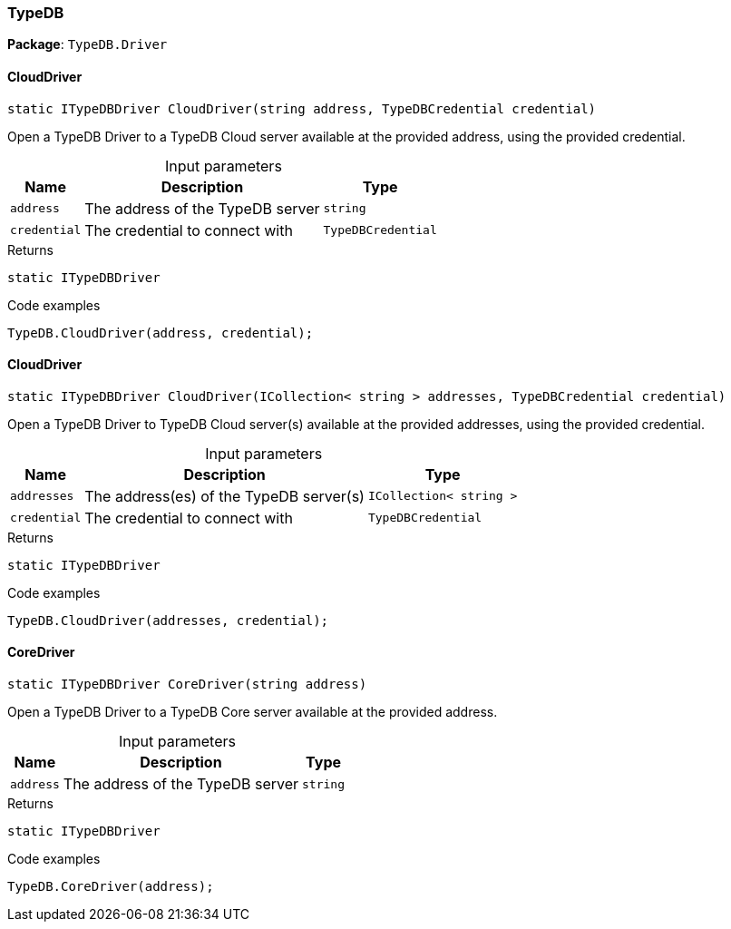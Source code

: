 [#_TypeDB]
=== TypeDB

*Package*: `TypeDB.Driver`

// tag::methods[]
[#_static_ITypeDBDriver_TypeDB_Driver_TypeDB_CloudDriver___string_address__TypeDBCredential_credential_]
==== CloudDriver

[source,cs]
----
static ITypeDBDriver CloudDriver(string address, TypeDBCredential credential)
----



Open a TypeDB Driver to a TypeDB Cloud server available at the provided address, using the provided credential.


[caption=""]
.Input parameters
[cols="~,~,~"]
[options="header"]
|===
|Name |Description |Type
a| `address` a| The address of the TypeDB server a| `string`
a| `credential` a| The credential to connect with a| `TypeDBCredential`
|===

[caption=""]
.Returns
`static ITypeDBDriver`

[caption=""]
.Code examples
[source,cs]
----
TypeDB.CloudDriver(address, credential);
----

[#_static_ITypeDBDriver_TypeDB_Driver_TypeDB_CloudDriver___ICollection__string___addresses__TypeDBCredential_credential_]
==== CloudDriver

[source,cs]
----
static ITypeDBDriver CloudDriver(ICollection< string > addresses, TypeDBCredential credential)
----



Open a TypeDB Driver to TypeDB Cloud server(s) available at the provided addresses, using the provided credential.


[caption=""]
.Input parameters
[cols="~,~,~"]
[options="header"]
|===
|Name |Description |Type
a| `addresses` a| The address(es) of the TypeDB server(s) a| `ICollection< string >`
a| `credential` a| The credential to connect with a| `TypeDBCredential`
|===

[caption=""]
.Returns
`static ITypeDBDriver`

[caption=""]
.Code examples
[source,cs]
----
TypeDB.CloudDriver(addresses, credential);
----

[#_static_ITypeDBDriver_TypeDB_Driver_TypeDB_CoreDriver___string_address_]
==== CoreDriver

[source,cs]
----
static ITypeDBDriver CoreDriver(string address)
----



Open a TypeDB Driver to a TypeDB Core server available at the provided address.


[caption=""]
.Input parameters
[cols="~,~,~"]
[options="header"]
|===
|Name |Description |Type
a| `address` a| The address of the TypeDB server a| `string`
|===

[caption=""]
.Returns
`static ITypeDBDriver`

[caption=""]
.Code examples
[source,cs]
----
TypeDB.CoreDriver(address);
----

// end::methods[]

